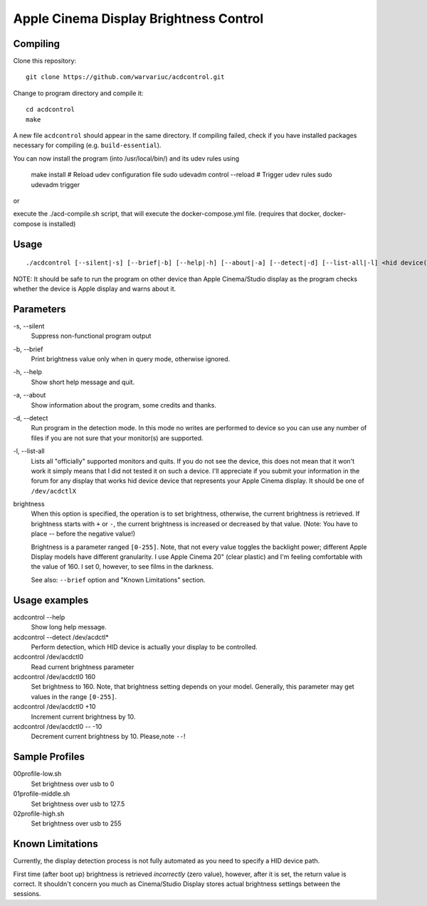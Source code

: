 =======================================
Apple Cinema Display Brightness Control
=======================================

Compiling
---------

Clone this repository::

    git clone https://github.com/warvariuc/acdcontrol.git

Change to program directory and compile it::

    cd acdcontrol
    make

A new file ``acdcontrol`` should appear in the same directory. If compiling failed, check if you
have installed packages necessary for compiling (e.g. ``build-essential``).

You can now install the program (into /usr/local/bin/) and its udev rules using

    make install
    # Reload udev configuration file
    sudo udevadm control --reload
    # Trigger udev rules 
    sudo udevadm trigger
    
or

execute the ./acd-compile.sh script, that will execute the docker-compose.yml file. (requires that docker, docker-compose is installed)

Usage
-----

::

  ./acdcontrol [--silent|-s] [--brief|-b] [--help|-h] [--about|-a] [--detect|-d] [--list-all|-l] <hid device(s)> [<brightness>]


NOTE: It should be safe to run the program on other device than Apple Cinema/Studio display as
the program checks whether the device is Apple display and warns about it.


Parameters
----------

\-s, --silent
    Suppress non-functional program output

\-b, --brief
    Print brightness value only when in query mode, otherwise ignored.

\-h, --help
    Show short help message and quit.

\-a, --about
    Show information about the program, some credits and thanks.

\-d, --detect
    Run program in the detection mode. In this mode no writes are performed to device so you can
    use any number of files if you are not sure that your monitor(s) are supported.

\-l, --list-all
    Lists all "officially" supported monitors and quits. If you do not see the device, this does
    not mean that it won't work it simply means that I did not tested it on such a device. I'll
    appreciate if you submit your information in the forum for any display that works hid device
    device that represents your Apple Cinema display. It should be one of ``/dev/acdctlX``

brightness
    When this option is specified, the operation is to set brightness, otherwise, the current
    brightness is retrieved. If brightness starts with ``+`` or ``-``, the current brightness is
    increased or decreased by that value. (Note: You have to place -- before the negative value!)

    Brightness is a parameter ranged ``[0-255]``.
    Note, that not every value toggles the backlight power; different Apple Display models have
    different granularity. I use Apple Cinema 20" (clear plastic) and I'm feeling comfortable with
    the value of 160. I set 0, however, to see films in the darkness.

    See also: ``--brief`` option and "Known Limitations" section.


Usage examples
--------------

acdcontrol --help
    Show long help message.

acdcontrol --detect /dev/acdctl*
    Perform detection, which HID device is actually your display to be controlled.

acdcontrol /dev/acdctl0
    Read current brightness parameter

acdcontrol /dev/acdctl0 160
    Set brightness to 160. Note, that brightness setting depends on your model. Generally, this
    parameter may get values in the range ``[0-255]``.

acdcontrol /dev/acdctl0 +10
    Increment current brightness by 10.

acdcontrol /dev/acdctl0 -- -10
    Decrement current brightness by 10. Please,note ``--``!


Sample Profiles
----------

00profile-low.sh
    Set brightness over usb to 0

01profile-middle.sh
    Set brightness over usb to 127.5

02profile-high.sh
    Set brightness over usb to 255

Known Limitations
-----------------

Currently, the display detection process is not fully automated as you need to specify a HID
device path.

First time (after boot up) brightness is retrieved *incorrectly* (zero value), however, after it is
set, the return value is correct. It shouldn't concern you much as Cinema/Studio Display stores
actual brightness settings between the sessions.
